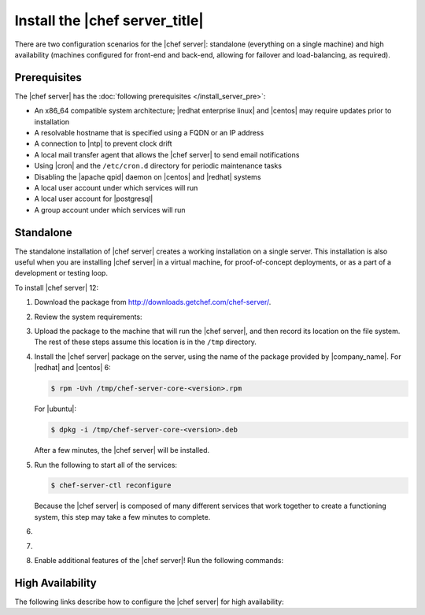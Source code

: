 .. This page is the Chef 12 server install page.

=====================================================
Install the |chef server_title|
=====================================================
There are two configuration scenarios for the |chef server|: standalone (everything on a single machine) and high availability (machines configured for front-end and back-end, allowing for failover and load-balancing, as required).

Prerequisites
=====================================================
The |chef server| has the :doc:`following prerequisites </install_server_pre>`:

* An x86_64 compatible system architecture; |redhat enterprise linux| and |centos| may require updates prior to installation
* A resolvable hostname that is specified using a FQDN or an IP address
* A connection to |ntp| to prevent clock drift
* A local mail transfer agent that allows the |chef server| to send email notifications
* Using |cron| and the ``/etc/cron.d`` directory for periodic maintenance tasks
* Disabling the |apache qpid| daemon on |centos| and |redhat| systems
* A local user account under which services will run
* A local user account for |postgresql|
* A group account under which services will run

Standalone
=====================================================
The standalone installation of |chef server| creates a working installation on a single server. This installation is also useful when you are installing |chef server| in a virtual machine, for proof-of-concept deployments, or as a part of a development or testing loop.

To install |chef server| 12:

#. Download the package from http://downloads.getchef.com/chef-server/.
#. Review the system requirements:

   .. include:: ../../includes_system_requirements/includes_system_requirements_server.rst

#. Upload the package to the machine that will run the |chef server|, and then record its location on the file system. The rest of these steps assume this location is in the ``/tmp`` directory.

#. Install the |chef server| package on the server, using the name of the package provided by |company_name|. For |redhat| and |centos| 6:

   .. code-block:: bash
      
      $ rpm -Uvh /tmp/chef-server-core-<version>.rpm

   For |ubuntu|:

   .. code-block:: bash
      
      $ dpkg -i /tmp/chef-server-core-<version>.deb

   After a few minutes, the |chef server| will be installed.

#. Run the following to start all of the services:

   .. code-block:: bash
      
      $ chef-server-ctl reconfigure

   Because the |chef server| is composed of many different services that work together to create a functioning system, this step may take a few minutes to complete.

#. .. include:: ../../step_ctl_chef_server/step_ctl_chef_server_user_create_admin.rst

#. .. include:: ../../step_ctl_chef_server/step_ctl_chef_server_org_create.rst
 
#. Enable additional features of the |chef server|! Run the following commands:

   .. include:: ../../includes_ctl_chef_server/includes_ctl_chef_server_install_table.rst

High Availability
=====================================================
The following links describe how to configure the |chef server| for high availability:

.. raw:: html

   &nbsp;&nbsp;&nbsp;   <a href="http://docs.getchef.com/install_server_ha_aws.html">High Availability using Amazon Web Services</a> </br>
   &nbsp;&nbsp;&nbsp;   <a href="http://docs.getchef.com/install_server_ha_drbd.html">High Availability using DRBD</a> </br>


